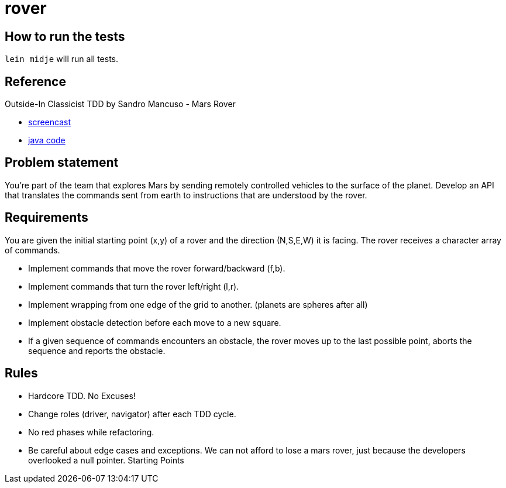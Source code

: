 = rover

== How to run the tests

`lein midje` will run all tests.

== Reference
Outside-In Classicist TDD by Sandro Mancuso - Mars Rover

* https://www.youtube.com/watch?v=24vzFAvOzo0[screencast]
* https://github.com/sandromancuso/mars-rover-screencast/tree/screencast[java code]

== Problem statement
You’re part of the team that explores Mars by sending remotely controlled vehicles to the surface of the planet. Develop an API that translates the commands sent from earth to instructions that are understood by the rover.

== Requirements
You are given the initial starting point (x,y) of a rover and the direction (N,S,E,W) 
it is facing.
The rover receives a character array of commands.

* Implement commands that move the rover forward/backward (f,b).
* Implement commands that turn the rover left/right (l,r).
* Implement wrapping from one edge of the grid to another. (planets are spheres after all)
* Implement obstacle detection before each move to a new square.
* If a given sequence of commands encounters an obstacle, the rover moves up to the last possible point,
aborts the sequence and reports the obstacle.

== Rules
* Hardcore TDD. No Excuses!
* Change roles (driver, navigator) after each TDD cycle.
* No red phases while refactoring.
* Be careful about edge cases and exceptions. We can not afford to lose a mars rover, just because the developers overlooked a null pointer.
Starting Points